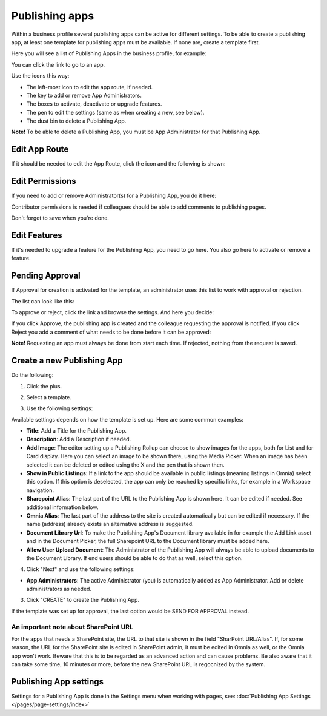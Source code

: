 Publishing apps
=================

Within a business profile several publishing apps can be active for different settings. To be able to create a publishing app, at least one template for publishing apps must be available. If none are, create a template first.

Here you will see a list of Publishing Apps in the business profile, for example:

.. image:: publishing-apps-apps-612.png

You can click the link to go to an app.

Use the icons this way:

+ The left-most icon to edit the app route, if needed.
+ The key to add or remove App Administrators.
+ The boxes to activate, deactivate or upgrade features.
+ The pen to edit the settings (same as when creating a new, see below).
+ The dust bin to delete a Publishing App.

**Note!** To be able to delete a Publishing App, you must be App Administrator for that Publishing App. 

Edit App Route
*****************
If it should be needed to edit the App Route, click the icon and the following is shown:

.. image:: publishing-apps-app-route-612.png

Edit Permissions
*****************
If you need to add or remove Administrator(s) for a Publishing App, you do it here:

.. image:: publishing-apps-app-premissions-612.png

Contributor permissions is needed if colleagues should be able to add comments to publishing pages.

Don't forget to save when you're done.

Edit Features
**************
If it's needed to upgrade a feature for the Publishing App, you need to go here. You also go here to activate or remove a feature.

.. image:: publishing-apps-app-features-65.png

Pending Approval
*****************
If Approval for creation is activated for the template, an administrator uses this list to work with approval or rejection.

The list can look like this:

.. image:: publishing-pending-approval-612.png

To approve or reject, click the link and browse the settings. And here you decide:

.. image:: publishing-pending-approval-approve-612.png

If you click Approve, the publishing app is created and the colleague requesting the approval is notified. If you click Reject you add a comment of what needs to be done before it can be approved:

.. image:: publishing-pending-approval-comment-612.png

**Note!** Requesting an app must always be done from start each time. If rejected, nothing from the request is saved.

Create a new Publishing App
*****************************
Do the following:

1. Click the plus.

.. image:: publishing-apps-click-plus-65.png

2. Select a template.

.. image:: publishing-app-template-65.png

3. Use the following settings:

.. image:: publishing-app-template-settings-65.png

Available settings depends on how the template is set up. Here are some common examples:

+ **Title**: Add a Title for the Publishing App.
+ **Description**: Add a Description if needed.
+ **Add Image**: The editor setting up a Publishing Rollup can choose to show images for the apps, both for List and for Card display. Here you can select an image to be shown there, using the Media Picker. When an image has been selected it can be deleted or edited using the X and the pen that is shown then.
+ **Show in Public Listings**: If a link to the app should be available in public listings (meaning listings in Omnia) select this option. If this option is deselected, the app can only be reached by specific links, for example in a Workspace navigation.
+ **Sharepoint Alias**: The last part of the URL to the Publishing App is shown here. It can be edited if needed. See additional information below.
+ **Omnia Alias**: The last part of the address to the site is created automatically but can be edited if necessary. If the name (address) already exists an alternative address is suggested.
+ **Document Library Url**: To make the Publishing App's Document library available in for example the Add Link asset and in the Document Picker, the full Sharepoint URL to the Document library must be added here.
+ **Allow User Upload Document**: The Administrator of the Publishing App will always be able to upload documents to the Document Library. If end users should be able to do that as well, select this option.

4. Click "Next" and use the following settings:

.. image:: publishing-apps-settings-65.png

+ **App Administrators**: The active Administrator (you) is automatically added as App Administrator. Add or delete administrators as needed. 

3. Click "CREATE" to create the Publishing App.

If the template was set up for approval, the last option would be SEND FOR APPROVAL instead.

An important note about SharePoint URL
-----------------------------------------
For the apps that needs a SharePoint site, the URL to that site is shown in the field "SharPoint URL/Alias". If, for some reason, the URL for the SharePoint site is edited in SharePoint admin, it must be edited in Omnia as well, or the Omnia app won't work. Beware that this is to be regarded as an advanced action and can cause problems. Be also aware that it can take some time, 10 minutes or more, before the new SharePoint URL is regocnized by the system.

Publishing App settings
*************************
Settings for a Publishing App is done in the Settings menu when working with pages, see: :doc:`Publishing App Settings </pages/page-settings/index>`


